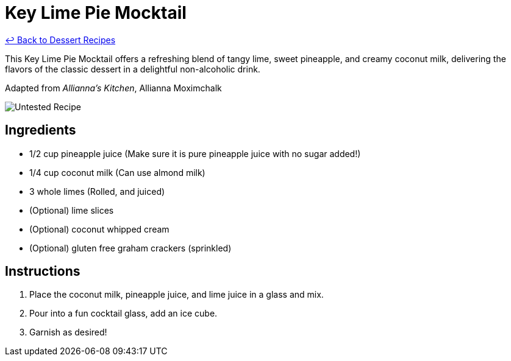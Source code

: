 = Key Lime Pie Mocktail

link:./README.md[&larrhk; Back to Dessert Recipes]

This Key Lime Pie Mocktail offers a refreshing blend of tangy lime, sweet pineapple, and creamy coconut milk, delivering the flavors of the classic dessert in a delightful non-alcoholic drink.

Adapted from _Allianna's Kitchen_, Allianna Moximchalk

image::https://badgen.net/badge/untested/recipe/AA4A44[Untested Recipe]

== Ingredients

* 1/2 cup pineapple juice (Make sure it is pure pineapple juice with no sugar added!)
* 1/4 cup coconut milk (Can use almond milk)
* 3 whole limes (Rolled, and juiced)
* (Optional) lime slices
* (Optional) coconut whipped cream
* (Optional) gluten free graham crackers (sprinkled)

== Instructions

1. Place the coconut milk, pineapple juice, and lime juice in a glass and mix.
2. Pour into a fun cocktail glass, add an ice cube.
3. Garnish as desired!
